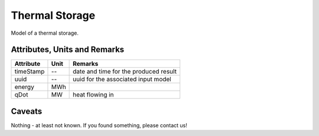 .. _thermal_storage_model:

Thermal Storage
---------------
Model of a thermal storage.

Attributes, Units and Remarks
^^^^^^^^^^^^^^^^^^^^^^^^^^^^^

+------------------+---------+--------------------------------------------------------------------------------------+
| Attribute        | Unit    | Remarks                                                                              |
+==================+=========+======================================================================================+
| timeStamp        | --      | date and time for the produced result                                                |
+------------------+---------+--------------------------------------------------------------------------------------+
| uuid             | --      | uuid for the associated input model                                                  |
+------------------+---------+--------------------------------------------------------------------------------------+
| energy           | MWh     |                                                                                      |
+------------------+---------+--------------------------------------------------------------------------------------+
| qDot             | MW      | heat flowing in                                                                      |
+------------------+---------+--------------------------------------------------------------------------------------+

Caveats
^^^^^^^
Nothing - at least not known.
If you found something, please contact us!
